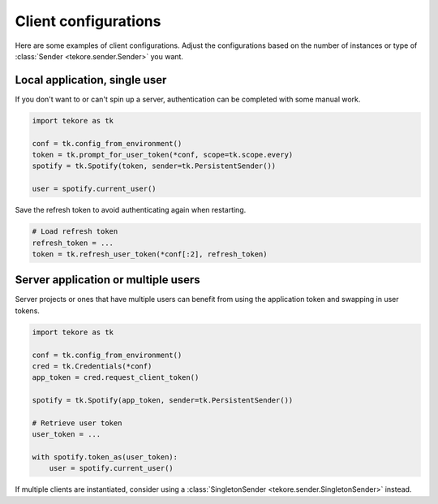 Client configurations
=====================
Here are some examples of client configurations.
Adjust the configurations based on the number of instances
or type of :class:`Sender <tekore.sender.Sender>` you want.

Local application, single user
------------------------------

If you don't want to or can't spin up a server,
authentication can be completed with some manual work.

.. code:: python

    import tekore as tk

    conf = tk.config_from_environment()
    token = tk.prompt_for_user_token(*conf, scope=tk.scope.every)
    spotify = tk.Spotify(token, sender=tk.PersistentSender())

    user = spotify.current_user()

Save the refresh token to avoid authenticating again when restarting.

.. code:: python

    # Load refresh token
    refresh_token = ...
    token = tk.refresh_user_token(*conf[:2], refresh_token)


Server application or multiple users
------------------------------------

Server projects or ones that have multiple users can benefit from
using the application token and swapping in user tokens.

.. code:: python

    import tekore as tk

    conf = tk.config_from_environment()
    cred = tk.Credentials(*conf)
    app_token = cred.request_client_token()

    spotify = tk.Spotify(app_token, sender=tk.PersistentSender())

    # Retrieve user token
    user_token = ...

    with spotify.token_as(user_token):
        user = spotify.current_user()

If multiple clients are instantiated,
consider using a :class:`SingletonSender <tekore.sender.SingletonSender>` instead.
